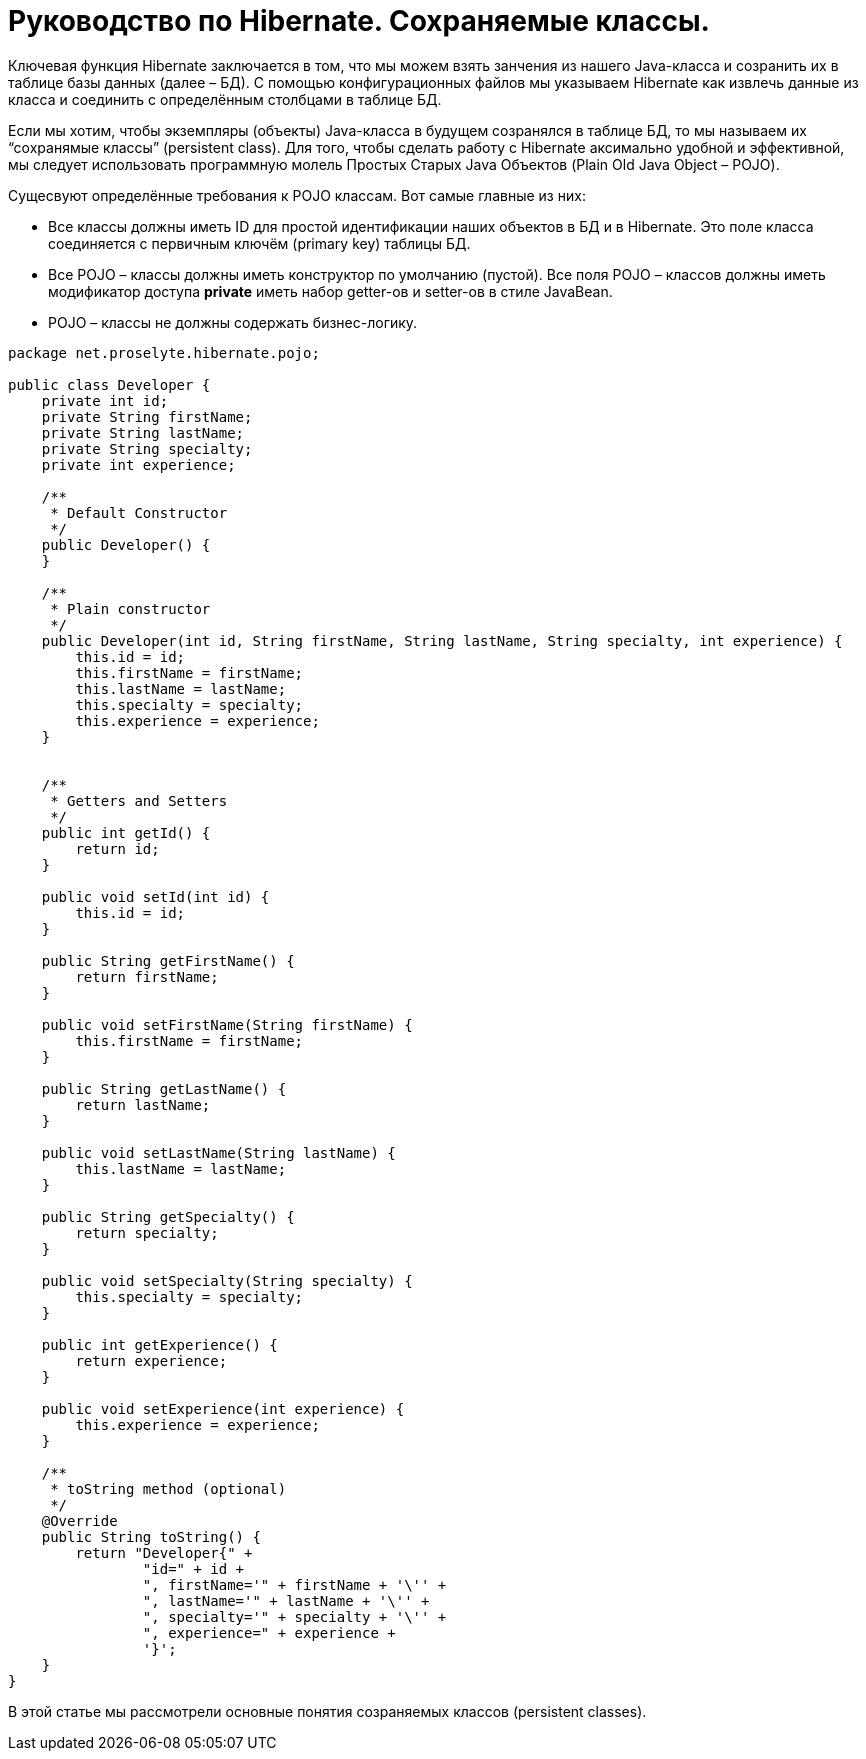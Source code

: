 = Руководство по Hibernate. Сохраняемые классы.

Ключевая функция Hibernate заключается в том, что мы можем взять занчения из нашего
Java-класса и созранить их в таблице базы данных (далее – БД). С помощью конфигурационных
файлов мы указываем Hibernate как извлечь данные из класса и соединить с определённым
столбцами в таблице БД.

Если мы хотим, чтобы экземпляры (объекты) Java-класса в будущем созранялся в таблице БД,
то мы называем их “сохранямые классы” (persistent class). Для того, чтобы сделать работу с
Hibernate аксимально удобной и эффективной, мы следует использовать
программную молель Простых Старых Java Объектов (Plain Old Java Object – POJO).

Сущесвуют определённые требования к POJO классам. Вот самые главные из них:

* Все классы должны иметь ID для простой идентификации наших объектов в БД и в Hibernate. Это поле класса соединяется
с первичным ключём (primary key) таблицы БД.
* Все POJO – классы должны иметь конструктор по умолчанию (пустой).
Все поля POJO – классов должны иметь модификатор доступа *private*
иметь набор getter-ов и setter-ов в стиле JavaBean.
* POJO – классы не должны содержать бизнес-логику.

----
package net.proselyte.hibernate.pojo;

public class Developer {
    private int id;
    private String firstName;
    private String lastName;
    private String specialty;
    private int experience;

    /**
     * Default Constructor
     */
    public Developer() {
    }

    /**
     * Plain constructor
     */
    public Developer(int id, String firstName, String lastName, String specialty, int experience) {
        this.id = id;
        this.firstName = firstName;
        this.lastName = lastName;
        this.specialty = specialty;
        this.experience = experience;
    }


    /**
     * Getters and Setters
     */
    public int getId() {
        return id;
    }

    public void setId(int id) {
        this.id = id;
    }

    public String getFirstName() {
        return firstName;
    }

    public void setFirstName(String firstName) {
        this.firstName = firstName;
    }

    public String getLastName() {
        return lastName;
    }

    public void setLastName(String lastName) {
        this.lastName = lastName;
    }

    public String getSpecialty() {
        return specialty;
    }

    public void setSpecialty(String specialty) {
        this.specialty = specialty;
    }

    public int getExperience() {
        return experience;
    }

    public void setExperience(int experience) {
        this.experience = experience;
    }

    /**
     * toString method (optional)
     */
    @Override
    public String toString() {
        return "Developer{" +
                "id=" + id +
                ", firstName='" + firstName + '\'' +
                ", lastName='" + lastName + '\'' +
                ", specialty='" + specialty + '\'' +
                ", experience=" + experience +
                '}';
    }
}
----
В этой статье мы рассмотрели основные понятия созраняемых классов (persistent classes).
